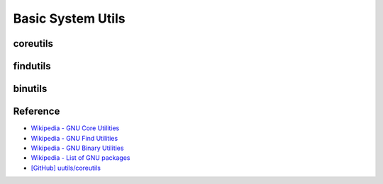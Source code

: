 ========================================
Basic System Utils
========================================

coreutils
========================================

findutils
========================================

binutils
========================================


Reference
========================================

* `Wikipedia - GNU Core Utilities <https://en.wikipedia.org/wiki/GNU_Core_Utilities>`_
* `Wikipedia - GNU Find Utilities <https://en.wikipedia.org/wiki/GNU_Find_Utilities>`_
* `Wikipedia - GNU Binary Utilities <https://en.wikipedia.org/wiki/GNU_Binutils>`_
* `Wikipedia - List of GNU packages <https://en.wikipedia.org/wiki/List_of_GNU_packages>`_
* `[GitHub] uutils/coreutils <https://github.com/uutils/coreutils>`_
